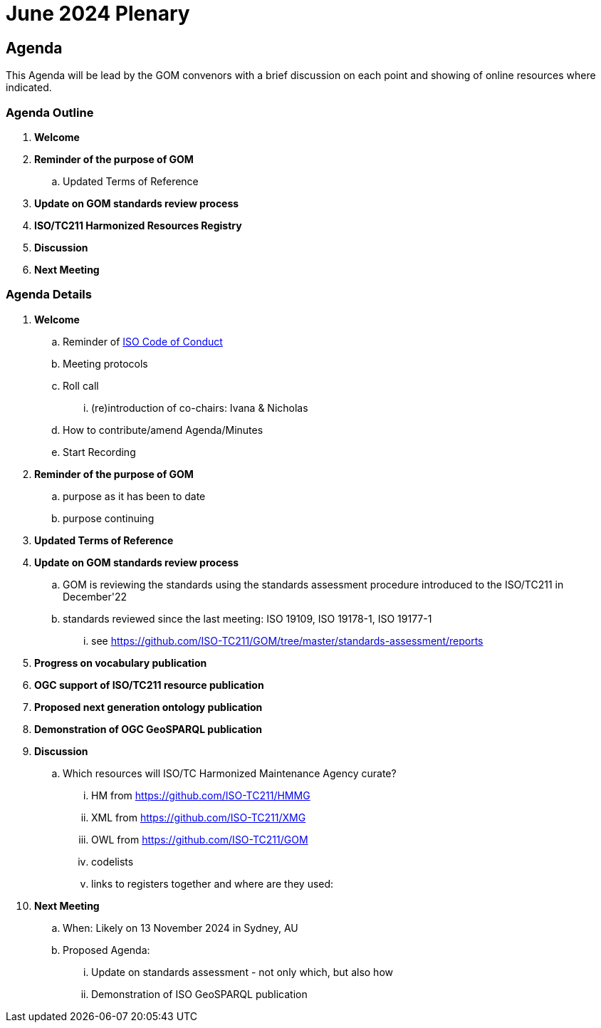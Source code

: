 = June 2024 Plenary 

== Agenda

This Agenda will be lead by the GOM convenors with a brief discussion on each point and showing of online resources where indicated.

=== Agenda Outline

. *Welcome*
. *Reminder of the purpose of GOM*
.. Updated Terms of Reference
. *Update on GOM standards review process*
. *ISO/TC211 Harmonized Resources Registry*
. *Discussion*
. *Next Meeting*

=== Agenda Details

. *Welcome*
.. Reminder of https://www.iso.org/publication/PUB100397.html[ISO Code of Conduct]
.. Meeting protocols
.. Roll call
... (re)introduction of co-chairs: Ivana & Nicholas
.. How to contribute/amend Agenda/Minutes
.. Start Recording
. *Reminder of the purpose of GOM*
.. purpose as it has been to date
.. purpose continuing
. *Updated Terms of Reference*
. *Update on GOM standards review process*
.. GOM is reviewing the standards using the standards assessment procedure introduced to the ISO/TC211 in December'22 
.. standards reviewed since the last meeting: ISO 19109, ISO 19178-1, ISO 19177-1
... see https://github.com/ISO-TC211/GOM/tree/master/standards-assessment/reports
. *Progress on vocabulary publication*
. *OGC support of ISO/TC211 resource publication*
. *Proposed next generation ontology publication*
. *Demonstration of OGC GeoSPARQL publication*
. *Discussion*
.. Which resources will ISO/TC Harmonized Maintenance Agency curate?
... HM from https://github.com/ISO-TC211/HMMG
... XML from https://github.com/ISO-TC211/XMG
... OWL from https://github.com/ISO-TC211/GOM
... codelists
... links to registers together and where are they used:

. *Next Meeting*
.. When: Likely on 13 November 2024 in Sydney, AU
.. Proposed Agenda:
... Update on standards assessment - not only which, but also how
... Demonstration of ISO GeoSPARQL publication
